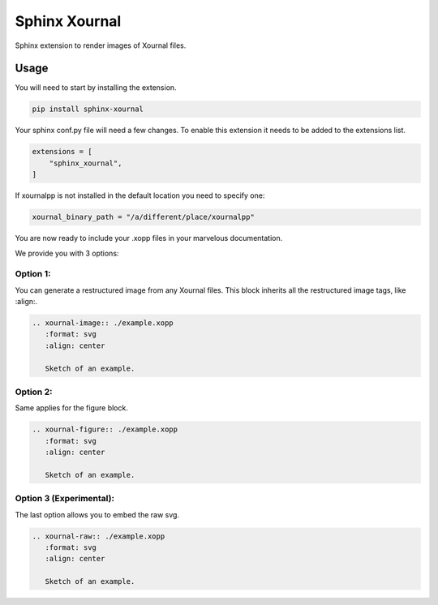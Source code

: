 ==============
Sphinx Xournal
==============

.. image:: https://img.shields.io/pypi/v/sphinx-xournal.svg
   :target: https://pypi.python.org/pypi/sphinx-xournal

Sphinx extension to render images of Xournal files.

Usage
-----

You will need to start by installing the extension.

.. code-block:: bash

   pip install sphinx-xournal

Your sphinx conf.py file will need a few changes.
To enable this extension it needs to be added to the extensions list.

.. code-block:: python

   extensions = [
       "sphinx_xournal",
   ]

If xournalpp is not installed in the default location you need to specify one:

.. code-block:: python

   xournal_binary_path = "/a/different/place/xournalpp"


You are now ready to include your .xopp files in your marvelous documentation.

We provide you with 3 options:

Option 1:
~~~~~~~~~

You can generate a restructured image from any Xournal files.
This block inherits all the restructured image tags, like :align:.

.. code-block:: rst

   .. xournal-image:: ./example.xopp
      :format: svg
      :align: center

      Sketch of an example.

Option 2:
~~~~~~~~~

Same applies for the figure block.

.. code-block:: rst

   .. xournal-figure:: ./example.xopp
      :format: svg
      :align: center

      Sketch of an example.

Option 3 (Experimental):
~~~~~~~~~~~~~~~~~~~~~~~~

The last option allows you to embed the raw svg.

.. code-block:: rst

   .. xournal-raw:: ./example.xopp
      :format: svg
      :align: center

      Sketch of an example.
